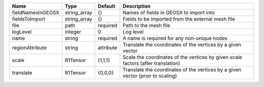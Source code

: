 

================= ============ ========= ================================================================================ 
Name              Type         Default   Description                                                                      
================= ============ ========= ================================================================================ 
fieldNamesInGEOSX string_array {}        Names of fields in GEOSX to import into                                          
fieldsToImport    string_array {}        Fields to be imported from the external mesh file                                
file              path         required  Path to the mesh file                                                            
logLevel          integer      0         Log level                                                                        
name              string       required  A name is required for any non-unique nodes                                      
regionAttribute   string       attribute Translate the coordinates of the vertices by a given vector                      
scale             R1Tensor     {1,1,1}   Scale the coordinates of the vertices by given scale factors (after translation) 
translate         R1Tensor     {0,0,0}   Translate the coordinates of the vertices by a given vector (prior to scaling)   
================= ============ ========= ================================================================================ 



